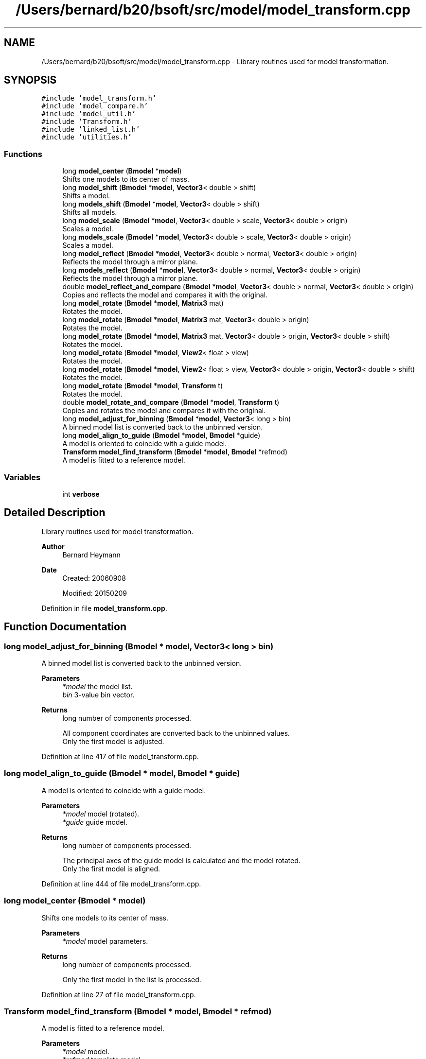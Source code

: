 .TH "/Users/bernard/b20/bsoft/src/model/model_transform.cpp" 3 "Wed Sep 1 2021" "Version 2.1.0" "Bsoft" \" -*- nroff -*-
.ad l
.nh
.SH NAME
/Users/bernard/b20/bsoft/src/model/model_transform.cpp \- Library routines used for model transformation\&.  

.SH SYNOPSIS
.br
.PP
\fC#include 'model_transform\&.h'\fP
.br
\fC#include 'model_compare\&.h'\fP
.br
\fC#include 'model_util\&.h'\fP
.br
\fC#include 'Transform\&.h'\fP
.br
\fC#include 'linked_list\&.h'\fP
.br
\fC#include 'utilities\&.h'\fP
.br

.SS "Functions"

.in +1c
.ti -1c
.RI "long \fBmodel_center\fP (\fBBmodel\fP *\fBmodel\fP)"
.br
.RI "Shifts one models to its center of mass\&. "
.ti -1c
.RI "long \fBmodel_shift\fP (\fBBmodel\fP *\fBmodel\fP, \fBVector3\fP< double > shift)"
.br
.RI "Shifts a model\&. "
.ti -1c
.RI "long \fBmodels_shift\fP (\fBBmodel\fP *\fBmodel\fP, \fBVector3\fP< double > shift)"
.br
.RI "Shifts all models\&. "
.ti -1c
.RI "long \fBmodel_scale\fP (\fBBmodel\fP *\fBmodel\fP, \fBVector3\fP< double > scale, \fBVector3\fP< double > origin)"
.br
.RI "Scales a model\&. "
.ti -1c
.RI "long \fBmodels_scale\fP (\fBBmodel\fP *\fBmodel\fP, \fBVector3\fP< double > scale, \fBVector3\fP< double > origin)"
.br
.RI "Scales a model\&. "
.ti -1c
.RI "long \fBmodel_reflect\fP (\fBBmodel\fP *\fBmodel\fP, \fBVector3\fP< double > normal, \fBVector3\fP< double > origin)"
.br
.RI "Reflects the model through a mirror plane\&. "
.ti -1c
.RI "long \fBmodels_reflect\fP (\fBBmodel\fP *\fBmodel\fP, \fBVector3\fP< double > normal, \fBVector3\fP< double > origin)"
.br
.RI "Reflects the model through a mirror plane\&. "
.ti -1c
.RI "double \fBmodel_reflect_and_compare\fP (\fBBmodel\fP *\fBmodel\fP, \fBVector3\fP< double > normal, \fBVector3\fP< double > origin)"
.br
.RI "Copies and reflects the model and compares it with the original\&. "
.ti -1c
.RI "long \fBmodel_rotate\fP (\fBBmodel\fP *\fBmodel\fP, \fBMatrix3\fP mat)"
.br
.RI "Rotates the model\&. "
.ti -1c
.RI "long \fBmodel_rotate\fP (\fBBmodel\fP *\fBmodel\fP, \fBMatrix3\fP mat, \fBVector3\fP< double > origin)"
.br
.RI "Rotates the model\&. "
.ti -1c
.RI "long \fBmodel_rotate\fP (\fBBmodel\fP *\fBmodel\fP, \fBMatrix3\fP mat, \fBVector3\fP< double > origin, \fBVector3\fP< double > shift)"
.br
.RI "Rotates the model\&. "
.ti -1c
.RI "long \fBmodel_rotate\fP (\fBBmodel\fP *\fBmodel\fP, \fBView2\fP< float > view)"
.br
.RI "Rotates the model\&. "
.ti -1c
.RI "long \fBmodel_rotate\fP (\fBBmodel\fP *\fBmodel\fP, \fBView2\fP< float > view, \fBVector3\fP< double > origin, \fBVector3\fP< double > shift)"
.br
.RI "Rotates the model\&. "
.ti -1c
.RI "long \fBmodel_rotate\fP (\fBBmodel\fP *\fBmodel\fP, \fBTransform\fP t)"
.br
.RI "Rotates the model\&. "
.ti -1c
.RI "double \fBmodel_rotate_and_compare\fP (\fBBmodel\fP *\fBmodel\fP, \fBTransform\fP t)"
.br
.RI "Copies and rotates the model and compares it with the original\&. "
.ti -1c
.RI "long \fBmodel_adjust_for_binning\fP (\fBBmodel\fP *\fBmodel\fP, \fBVector3\fP< long > bin)"
.br
.RI "A binned model list is converted back to the unbinned version\&. "
.ti -1c
.RI "long \fBmodel_align_to_guide\fP (\fBBmodel\fP *\fBmodel\fP, \fBBmodel\fP *guide)"
.br
.RI "A model is oriented to coincide with a guide model\&. "
.ti -1c
.RI "\fBTransform\fP \fBmodel_find_transform\fP (\fBBmodel\fP *\fBmodel\fP, \fBBmodel\fP *refmod)"
.br
.RI "A model is fitted to a reference model\&. "
.in -1c
.SS "Variables"

.in +1c
.ti -1c
.RI "int \fBverbose\fP"
.br
.in -1c
.SH "Detailed Description"
.PP 
Library routines used for model transformation\&. 


.PP
\fBAuthor\fP
.RS 4
Bernard Heymann 
.RE
.PP
\fBDate\fP
.RS 4
Created: 20060908 
.PP
Modified: 20150209 
.RE
.PP

.PP
Definition in file \fBmodel_transform\&.cpp\fP\&.
.SH "Function Documentation"
.PP 
.SS "long model_adjust_for_binning (\fBBmodel\fP * model, \fBVector3\fP< long > bin)"

.PP
A binned model list is converted back to the unbinned version\&. 
.PP
\fBParameters\fP
.RS 4
\fI*model\fP the model list\&. 
.br
\fIbin\fP 3-value bin vector\&. 
.RE
.PP
\fBReturns\fP
.RS 4
long number of components processed\&. 
.PP
.nf
All component coordinates are converted back to the unbinned values.
Only the first model is adjusted.

.fi
.PP
 
.RE
.PP

.PP
Definition at line 417 of file model_transform\&.cpp\&.
.SS "long model_align_to_guide (\fBBmodel\fP * model, \fBBmodel\fP * guide)"

.PP
A model is oriented to coincide with a guide model\&. 
.PP
\fBParameters\fP
.RS 4
\fI*model\fP model (rotated)\&. 
.br
\fI*guide\fP guide model\&. 
.RE
.PP
\fBReturns\fP
.RS 4
long number of components processed\&. 
.PP
.nf
The principal axes of the guide model is calculated and the model rotated.
Only the first model is aligned.

.fi
.PP
 
.RE
.PP

.PP
Definition at line 444 of file model_transform\&.cpp\&.
.SS "long model_center (\fBBmodel\fP * model)"

.PP
Shifts one models to its center of mass\&. 
.PP
\fBParameters\fP
.RS 4
\fI*model\fP model parameters\&. 
.RE
.PP
\fBReturns\fP
.RS 4
long number of components processed\&. 
.PP
.nf
Only the first model in the list is processed.

.fi
.PP
 
.RE
.PP

.PP
Definition at line 27 of file model_transform\&.cpp\&.
.SS "\fBTransform\fP model_find_transform (\fBBmodel\fP * model, \fBBmodel\fP * refmod)"

.PP
A model is fitted to a reference model\&. 
.PP
\fBParameters\fP
.RS 4
\fI*model\fP model\&. 
.br
\fI*refmod\fP template model\&. 
.RE
.PP
\fBReturns\fP
.RS 4
\fBTransform\fP transform\&. 
.PP
.nf
The components in the model and the reference must match exactly.
Only the first model and template in the lists are processed.

.fi
.PP
 
.RE
.PP

.PP
Definition at line 471 of file model_transform\&.cpp\&.
.SS "long model_reflect (\fBBmodel\fP * model, \fBVector3\fP< double > normal, \fBVector3\fP< double > origin)"

.PP
Reflects the model through a mirror plane\&. 
.PP
\fBParameters\fP
.RS 4
\fI*model\fP model structure\&. 
.br
\fInormal\fP plane normal\&. 
.br
\fIorigin\fP model origin\&. 
.RE
.PP
\fBReturns\fP
.RS 4
long number of components processed\&. 
.PP
.nf
Only the first model in the list is processed.

.fi
.PP
 
.RE
.PP

.PP
Definition at line 144 of file model_transform\&.cpp\&.
.SS "double model_reflect_and_compare (\fBBmodel\fP * model, \fBVector3\fP< double > normal, \fBVector3\fP< double > origin)"

.PP
Copies and reflects the model and compares it with the original\&. 
.PP
\fBParameters\fP
.RS 4
\fI*model\fP model structure\&. 
.br
\fInormal\fP plane normal\&. 
.br
\fIorigin\fP model origin\&. 
.RE
.PP
\fBReturns\fP
.RS 4
double RMSD\&. 
.PP
.nf
Only the first model in the list is processed.

.fi
.PP
 
.RE
.PP

.PP
Definition at line 193 of file model_transform\&.cpp\&.
.SS "long model_rotate (\fBBmodel\fP * model, \fBMatrix3\fP mat)"

.PP
Rotates the model\&. 
.PP
\fBParameters\fP
.RS 4
\fI*model\fP model structure\&. 
.br
\fImat\fP rotation matrix\&. 
.RE
.PP
\fBReturns\fP
.RS 4
long number of components processed\&. 
.PP
.nf
Only the first model in the list is processed.

.fi
.PP
 
.RE
.PP

.PP
Definition at line 239 of file model_transform\&.cpp\&.
.SS "long model_rotate (\fBBmodel\fP * model, \fBMatrix3\fP mat, \fBVector3\fP< double > origin)"

.PP
Rotates the model\&. 
.PP
\fBParameters\fP
.RS 4
\fI*model\fP model structure\&. 
.br
\fImat\fP rotation matrix\&. 
.br
\fIorigin\fP rotation origin\&. 
.RE
.PP
\fBReturns\fP
.RS 4
long number of components processed\&. 
.PP
.nf
Only the first model in the list is processed.

.fi
.PP
 
.RE
.PP

.PP
Definition at line 255 of file model_transform\&.cpp\&.
.SS "long model_rotate (\fBBmodel\fP * model, \fBMatrix3\fP mat, \fBVector3\fP< double > origin, \fBVector3\fP< double > shift)"

.PP
Rotates the model\&. 
.PP
\fBParameters\fP
.RS 4
\fI*model\fP model structure\&. 
.br
\fImat\fP rotation matrix\&. 
.br
\fIorigin\fP rotation origin\&. 
.br
\fIshift\fP translation after rotation\&. 
.RE
.PP
\fBReturns\fP
.RS 4
long number of components processed\&. 
.PP
.nf
Only the first model in the list is processed.

.fi
.PP
 
.RE
.PP

.PP
Definition at line 272 of file model_transform\&.cpp\&.
.SS "long model_rotate (\fBBmodel\fP * model, \fBTransform\fP t)"

.PP
Rotates the model\&. 
.PP
\fBParameters\fP
.RS 4
\fI*model\fP model structure\&. 
.br
\fIt\fP rotation operation\&. 
.RE
.PP
\fBReturns\fP
.RS 4
long number of components processed\&. 
.PP
.nf
Only the first model in the list is processed.

.fi
.PP
 
.RE
.PP

.PP
Definition at line 343 of file model_transform\&.cpp\&.
.SS "long model_rotate (\fBBmodel\fP * model, \fBView2\fP< float > view)"

.PP
Rotates the model\&. 
.PP
\fBParameters\fP
.RS 4
\fI*model\fP model structure\&. 
.br
\fIview\fP view to rotate to\&. 
.RE
.PP
\fBReturns\fP
.RS 4
long number of components processed\&. 
.PP
.nf
Only the first model in the list is processed.

.fi
.PP
 
.RE
.PP

.PP
Definition at line 310 of file model_transform\&.cpp\&.
.SS "long model_rotate (\fBBmodel\fP * model, \fBView2\fP< float > view, \fBVector3\fP< double > origin, \fBVector3\fP< double > shift)"

.PP
Rotates the model\&. 
.PP
\fBParameters\fP
.RS 4
\fI*model\fP model structure\&. 
.br
\fIview\fP view to rotate to\&. 
.br
\fIorigin\fP rotation origin\&. 
.br
\fIshift\fP translation after rotation\&. 
.RE
.PP
\fBReturns\fP
.RS 4
long number of components processed\&. 
.PP
.nf
Only the first model in the list is processed.

.fi
.PP
 
.RE
.PP

.PP
Definition at line 328 of file model_transform\&.cpp\&.
.SS "double model_rotate_and_compare (\fBBmodel\fP * model, \fBTransform\fP t)"

.PP
Copies and rotates the model and compares it with the original\&. 
.PP
\fBParameters\fP
.RS 4
\fI*model\fP model structure\&. 
.br
\fIt\fP rotation operation\&. 
.RE
.PP
\fBReturns\fP
.RS 4
double RMSD\&. 
.PP
.nf
Only the first model in the list is processed.

.fi
.PP
 
.RE
.PP

.PP
Definition at line 370 of file model_transform\&.cpp\&.
.SS "long model_scale (\fBBmodel\fP * model, \fBVector3\fP< double > scale, \fBVector3\fP< double > origin)"

.PP
Scales a model\&. 
.PP
\fBParameters\fP
.RS 4
\fI*model\fP model parameters\&. 
.br
\fIscale\fP scale\&. 
.br
\fIorigin\fP model origin\&. 
.RE
.PP
\fBReturns\fP
.RS 4
long number of components processed\&. 
.PP
.nf
Only the first model in the list is processed.

.fi
.PP
 
.RE
.PP

.PP
Definition at line 88 of file model_transform\&.cpp\&.
.SS "long model_shift (\fBBmodel\fP * model, \fBVector3\fP< double > shift)"

.PP
Shifts a model\&. 
.PP
\fBParameters\fP
.RS 4
\fI*model\fP model parameters\&. 
.br
\fIshift\fP translation vector\&. 
.RE
.PP
\fBReturns\fP
.RS 4
long number of components processed\&. 
.PP
.nf
Only the first model in the list is processed.

.fi
.PP
 
.RE
.PP

.PP
Definition at line 43 of file model_transform\&.cpp\&.
.SS "long models_reflect (\fBBmodel\fP * model, \fBVector3\fP< double > normal, \fBVector3\fP< double > origin)"

.PP
Reflects the model through a mirror plane\&. 
.PP
\fBParameters\fP
.RS 4
\fI*model\fP model structure\&. 
.br
\fInormal\fP plane normal\&. 
.br
\fIorigin\fP model origin\&. 
.RE
.PP
\fBReturns\fP
.RS 4
long number of components processed\&. 
.RE
.PP

.PP
Definition at line 172 of file model_transform\&.cpp\&.
.SS "long models_scale (\fBBmodel\fP * model, \fBVector3\fP< double > scale, \fBVector3\fP< double > origin)"

.PP
Scales a model\&. 
.PP
\fBParameters\fP
.RS 4
\fI*model\fP model parameters\&. 
.br
\fIscale\fP scale\&. 
.br
\fIorigin\fP model origin\&. 
.RE
.PP
\fBReturns\fP
.RS 4
long number of components processed\&. 
.RE
.PP

.PP
Definition at line 118 of file model_transform\&.cpp\&.
.SS "long models_shift (\fBBmodel\fP * model, \fBVector3\fP< double > shift)"

.PP
Shifts all models\&. 
.PP
\fBParameters\fP
.RS 4
\fI*model\fP model parameters\&. 
.br
\fIshift\fP translation vector\&. 
.RE
.PP
\fBReturns\fP
.RS 4
long number of components processed\&. 
.PP
.nf
All models in the list are processed.

.fi
.PP
 
.RE
.PP

.PP
Definition at line 66 of file model_transform\&.cpp\&.
.SH "Variable Documentation"
.PP 
.SS "int verbose\fC [extern]\fP"

.SH "Author"
.PP 
Generated automatically by Doxygen for Bsoft from the source code\&.

